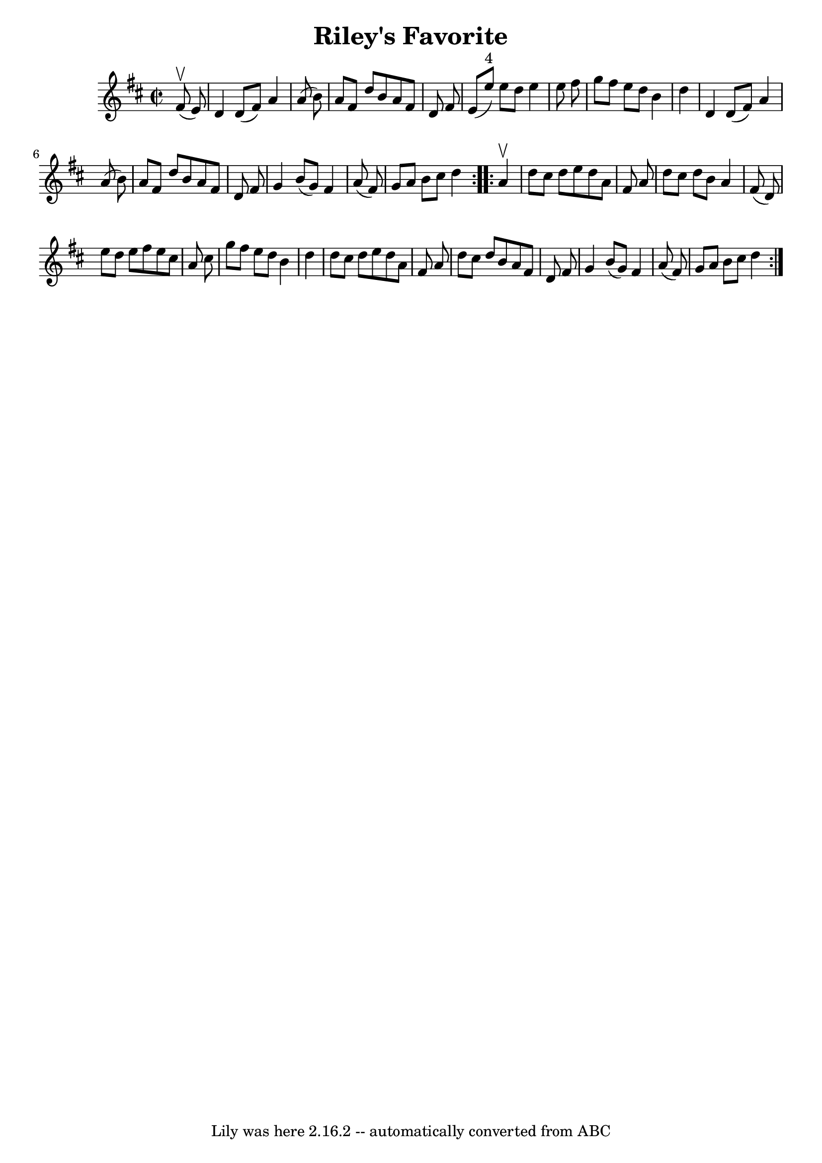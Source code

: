 \version "2.7.40"
\header {
	book = "Ryan's Mammoth Collection"
	crossRefNumber = "1"
	footnotes = "\\\\289"
	tagline = "Lily was here 2.16.2 -- automatically converted from ABC"
	title = "Riley's Favorite"
}
voicedefault =  {
\set Score.defaultBarType = "empty"

\repeat volta 2 {
\override Staff.TimeSignature #'style = #'C
 \time 2/2 \key d \major   fis'8 ^\upbow(   e'8  -) \bar "|"     d'4    d'8 (   
fis'8  -)   a'4    a'8 (   b'8  -)   \bar "|"   a'8    fis'8    d''8    b'8    
a'8    fis'8    d'8    fis'8    \bar "|"   e'8 (   e''8 ^"4" -)   e''8    d''8  
  e''4    e''8    fis''8    \bar "|"   g''8    fis''8    e''8    d''8    b'4    
d''4    \bar "|"     d'4    d'8 (   fis'8  -)   a'4    a'8 (   b'8  -)   
\bar "|"   a'8    fis'8    d''8    b'8    a'8    fis'8    d'8    fis'8    
\bar "|"   g'4    b'8 (   g'8  -)   fis'4    a'8 (   fis'8  -)   \bar "|"   g'8 
   a'8    b'8    cis''8    d''4  }     \repeat volta 2 {   a'4 ^\upbow \bar "|" 
    d''8    cis''8    d''8    e''8    d''8    a'8    fis'8    a'8    \bar "|"   
d''8    cis''8    d''8    b'8    a'4    fis'8 (   d'8  -)   \bar "|"   e''8    
d''8    e''8    fis''8    e''8    cis''8    a'8    cis''8    \bar "|"   g''8    
fis''8    e''8    d''8    b'4    d''4    \bar "|"     d''8    cis''8    d''8    
e''8    d''8    a'8    fis'8    a'8    \bar "|"   d''8    cis''8    d''8    b'8 
   a'8    fis'8    d'8    fis'8    \bar "|"   g'4    b'8 (   g'8  -)   fis'4    
a'8 (   fis'8  -)   \bar "|"   g'8    a'8    b'8    cis''8    d''4  }   
}

\score{
    <<

	\context Staff="default"
	{
	    \voicedefault 
	}

    >>
	\layout {
	}
	\midi {}
}
